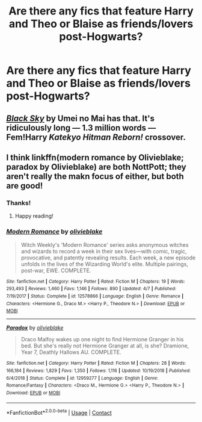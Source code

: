 #+TITLE: Are there any fics that feature Harry and Theo or Blaise as friends/lovers post-Hogwarts?

* Are there any fics that feature Harry and Theo or Blaise as friends/lovers post-Hogwarts?
:PROPERTIES:
:Author: CyberWolfWrites
:Score: 1
:DateUnix: 1608122197.0
:DateShort: 2020-Dec-16
:FlairText: Request
:END:

** [[https://www.fanfiction.net/s/10727911/1/][/Black Sky/]] by Umei no Mai has that. It's ridiculously long --- 1.3 million words --- Fem!Harry /Katekyo Hitman Reborn!/ crossover.
:PROPERTIES:
:Author: Juliett_Alpha
:Score: 2
:DateUnix: 1608275129.0
:DateShort: 2020-Dec-18
:END:


** I think linkffn(modern romance by Olivieblake; paradox by Olivieblake) are both NottPott; they aren't really the makn focus of either, but both are good!
:PROPERTIES:
:Author: vengefulmanatee
:Score: 2
:DateUnix: 1608123003.0
:DateShort: 2020-Dec-16
:END:

*** Thanks!
:PROPERTIES:
:Author: CyberWolfWrites
:Score: 1
:DateUnix: 1608123289.0
:DateShort: 2020-Dec-16
:END:

**** Happy reading!
:PROPERTIES:
:Author: vengefulmanatee
:Score: 0
:DateUnix: 1608123522.0
:DateShort: 2020-Dec-16
:END:


*** [[https://www.fanfiction.net/s/12578866/1/][*/Modern Romance/*]] by [[https://www.fanfiction.net/u/7432218/olivieblake][/olivieblake/]]

#+begin_quote
  Witch Weekly's 'Modern Romance' series asks anonymous witches and wizards to record a week in their sex lives---with comic, tragic, provocative, and patently revealing results. Each week, a new episode unfolds in the lives of the Wizarding World's elite. Multiple pairings, post-war, EWE. COMPLETE.
#+end_quote

^{/Site/:} ^{fanfiction.net} ^{*|*} ^{/Category/:} ^{Harry} ^{Potter} ^{*|*} ^{/Rated/:} ^{Fiction} ^{M} ^{*|*} ^{/Chapters/:} ^{19} ^{*|*} ^{/Words/:} ^{293,493} ^{*|*} ^{/Reviews/:} ^{1,460} ^{*|*} ^{/Favs/:} ^{1,146} ^{*|*} ^{/Follows/:} ^{890} ^{*|*} ^{/Updated/:} ^{4/7} ^{*|*} ^{/Published/:} ^{7/19/2017} ^{*|*} ^{/Status/:} ^{Complete} ^{*|*} ^{/id/:} ^{12578866} ^{*|*} ^{/Language/:} ^{English} ^{*|*} ^{/Genre/:} ^{Romance} ^{*|*} ^{/Characters/:} ^{<Hermione} ^{G.,} ^{Draco} ^{M.>} ^{<Harry} ^{P.,} ^{Theodore} ^{N.>} ^{*|*} ^{/Download/:} ^{[[http://www.ff2ebook.com/old/ffn-bot/index.php?id=12578866&source=ff&filetype=epub][EPUB]]} ^{or} ^{[[http://www.ff2ebook.com/old/ffn-bot/index.php?id=12578866&source=ff&filetype=mobi][MOBI]]}

--------------

[[https://www.fanfiction.net/s/12959277/1/][*/Paradox/*]] by [[https://www.fanfiction.net/u/7432218/olivieblake][/olivieblake/]]

#+begin_quote
  Draco Malfoy wakes up one night to find Hermione Granger in his bed. But she's really not Hermione Granger at all, is she? Dramione, Year 7, Deathly Hallows AU. COMPLETE.
#+end_quote

^{/Site/:} ^{fanfiction.net} ^{*|*} ^{/Category/:} ^{Harry} ^{Potter} ^{*|*} ^{/Rated/:} ^{Fiction} ^{M} ^{*|*} ^{/Chapters/:} ^{28} ^{*|*} ^{/Words/:} ^{166,184} ^{*|*} ^{/Reviews/:} ^{1,829} ^{*|*} ^{/Favs/:} ^{1,350} ^{*|*} ^{/Follows/:} ^{1,116} ^{*|*} ^{/Updated/:} ^{10/19/2018} ^{*|*} ^{/Published/:} ^{6/4/2018} ^{*|*} ^{/Status/:} ^{Complete} ^{*|*} ^{/id/:} ^{12959277} ^{*|*} ^{/Language/:} ^{English} ^{*|*} ^{/Genre/:} ^{Romance/Fantasy} ^{*|*} ^{/Characters/:} ^{<Draco} ^{M.,} ^{Hermione} ^{G.>} ^{<Harry} ^{P.,} ^{Theodore} ^{N.>} ^{*|*} ^{/Download/:} ^{[[http://www.ff2ebook.com/old/ffn-bot/index.php?id=12959277&source=ff&filetype=epub][EPUB]]} ^{or} ^{[[http://www.ff2ebook.com/old/ffn-bot/index.php?id=12959277&source=ff&filetype=mobi][MOBI]]}

--------------

*FanfictionBot*^{2.0.0-beta} | [[https://github.com/FanfictionBot/reddit-ffn-bot/wiki/Usage][Usage]] | [[https://www.reddit.com/message/compose?to=tusing][Contact]]
:PROPERTIES:
:Author: FanfictionBot
:Score: 0
:DateUnix: 1608123030.0
:DateShort: 2020-Dec-16
:END:

